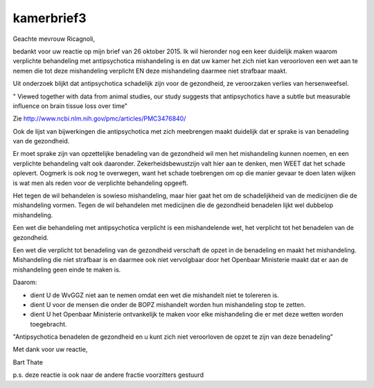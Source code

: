.. _kamerbrief3:

.. raw:: html

    <br><br>

.. title:: kamerbrief3

kamerbrief3
===========

.. raw:: html

    <br>


Geachte mevrouw Ricagnoli,

bedankt voor uw reactie op mijn brief van 26 oktober 2015. Ik wil hieronder nog een keer duidelijk maken waarom verplichte behandeling met antipsychotica mishandeling is en dat uw kamer het zich niet kan veroorloven een wet aan te nemen die tot deze mishandeling verplicht EN deze mishandeling daarmee niet strafbaar maakt.

Uit onderzoek blijkt dat antipsychotica schadelijk zijn voor de gezondheid, ze veroorzaken verlies van hersenweefsel.

" Viewed together with data from animal studies, our study suggests that antipsychotics have a subtle but measurable influence on brain tissue loss over time"

Zie http://www.ncbi.nlm.nih.gov/pmc/articles/PMC3476840/

Ook de lijst van bijwerkingen die antipsychotica met zich meebrengen maakt duidelijk dat er sprake is van benadeling van de gezondheid.

Er moet sprake zijn van opzettelijke benadeling van de gezondheid wil men het mishandeling kunnen noemen, en een verplichte behandeling valt ook daaronder. Zekerheidsbewustzijn valt hier aan te denken, men WEET dat het schade oplevert. Oogmerk is ook nog te overwegen, want het schade toebrengen om op die manier gevaar te doen laten wijken is wat men als reden voor de verplichte behandeling opgeeft.

Het tegen de wil behandelen is sowieso mishandeling, maar hier gaat het om de schadelijkheid van de medicijnen die de mishandeling vormen. Tegen de wil behandelen met medicijnen die de gezondheid benadelen lijkt wel dubbelop mishandeling.

Een wet die behandeling met antipsychotica verplicht is een mishandelende wet, het verplicht tot het benadelen van de gezondheid.

Een wet die verplicht tot benadeling van de gezondheid verschaft de opzet in de benadeling en maakt het mishandeling. Mishandeling die niet strafbaar is en daarmee ook niet vervolgbaar door het Openbaar Ministerie maakt dat er aan de mishandeling geen einde te maken is.

Daarom:

* dient U de WvGGZ niet aan te nemen omdat een wet die mishandelt niet te tolereren is.
* dient U voor de mensen die onder de BOPZ mishandelt worden hun mishandeling stop te zetten.
* dient U het Openbaar Ministerie ontvankelijk te maken voor elke  mishandeling die er met deze wetten worden toegebracht.

"Antipsychotica benadelen de gezondheid en u kunt zich niet veroorloven de opzet te zijn van deze benadeling"

Met dank voor uw reactie,


Bart Thate

p.s. deze reactie is ook naar de andere fractie voorzitters gestuurd
